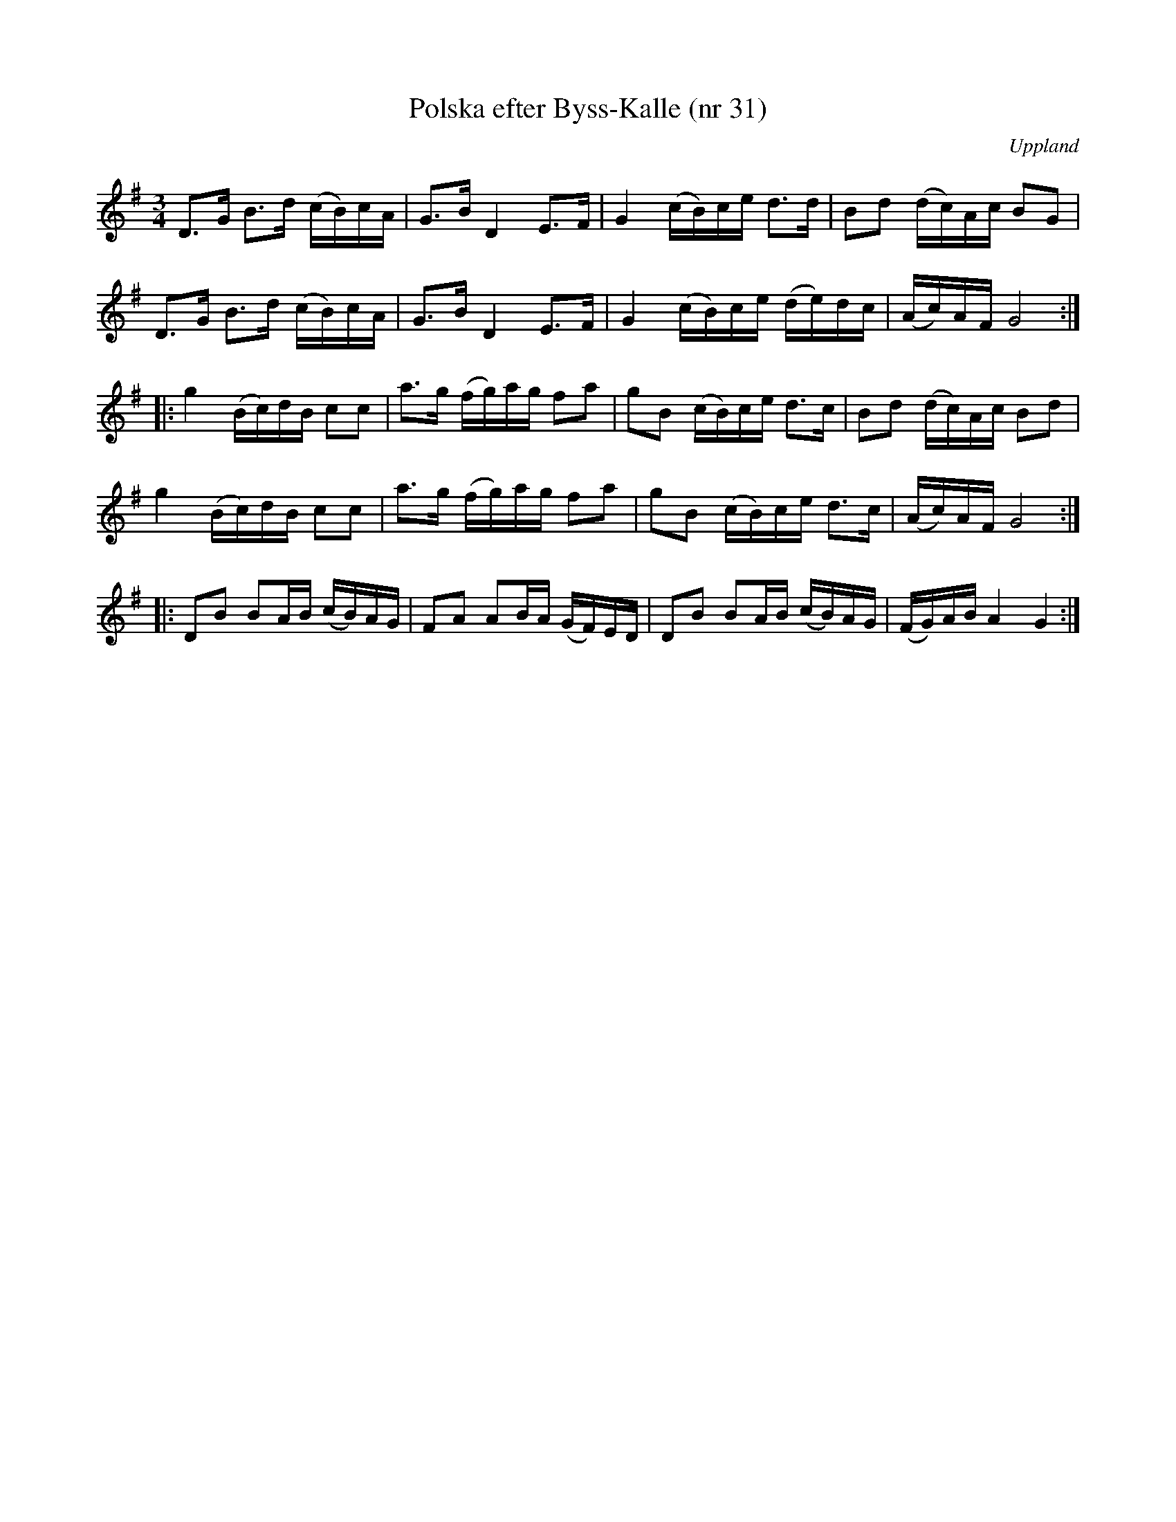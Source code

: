 %%abc-charset utf-8

X: 31
T: Polska efter Byss-Kalle (nr 31)
S: efter Byss-Kalle
B: 57 låtar efter Byss-Kalle nr 31
B: Jämför FMK - katalog Up7 bild 14 nr 11
N: Spelades av [[Personer/Wilhelm Gelotte]], Skutskär
Z: Nils L
O: Uppland
R: Slängpolska
M: 3/4
L: 1/16
K: G
D2>G2 B2>d2 (cB)cA | G2>B2 D4 E2>F2 | G4 (cB)ce d2>d2 | B2d2 (dc)Ac B2G2 |
D2>G2 B2>d2 (cB)cA | G2>B2 D4 E2>F2 | G4 (cB)ce (de)dc | (Ac)AF G8 ::
g4 (Bc)dB c2c2 | a2>g2 (fg)ag f2a2 | g2B2 (cB)ce d2>c2 | B2d2 (dc)Ac B2d2 |
g4 (Bc)dB c2c2 | a2>g2 (fg)ag f2a2 | g2B2 (cB)ce d2>c2 | (Ac)AF G8 ::
D2B2 B2AB (cB)AG | F2A2 A2BA (GF)ED | D2B2 B2AB (cB)AG | (FG)AB A4 G4 :|

